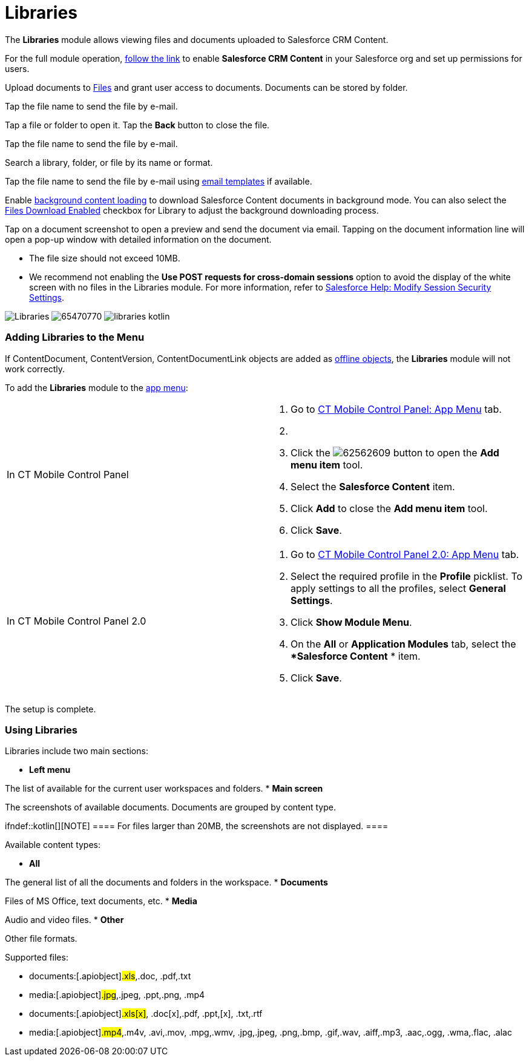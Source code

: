 = Libraries

The *Libraries* module allows viewing files and documents uploaded to
Salesforce CRM Content.

For the full module operation,
https://help.salesforce.com/articleView?id=content_initialsetup.htm&type=5[follow
the link] to enable *Salesforce CRM Content* in your Salesforce org and
set up permissions for users.

Upload documents to
https://help.salesforce.com/articleView?id=collab_salesforce_files_parent.htm&type=5[Files]
and grant user access to documents. Documents can be stored by folder.

//tag::win[]

Tap the file name to send the file by e-mail.

//tag::kotlin[]

Tap a file or folder to open it. Tap the *Back* button to close the
file.

Tap the file name to send the file by e-mail.

Search a library, folder, or file by its name or format.

//tag::ios[]

Tap the file name to send the file by e-mail using
xref:ctmobile:main/mobile-application/email-templates.adoc[email templates] if available.

Enable xref:ctmobile:main/mobile-application/application-settings/index.adoc#h3_1768799377[background content
loading] to download Salesforce Content documents in background mode.
You can also select the xref:ctmobile:main/admin-guide/ct-mobile-control-panel/ctm-settings/ctm-settings-menu.adoc[Files Download
Enabled] checkbox for Library to adjust the background downloading
process.

Tap on a document screenshot to open a preview and send the document via
email. Tapping on the document information line will open a pop-up
window with detailed information on the document.

* The file size should not exceed 10MB.
* We recommend not enabling the *Use POST requests for cross-domain
sessions* option to avoid the display of the white screen with no files
in the Libraries module. For more information, refer to
https://help.salesforce.com/s/articleView?id=admin_sessions.htm&type=5&language=en_US[Salesforce
Help: Modify Session Security Settings].

//tag::ios[]
image:Libraries.png[]
//tag::win[]
image:65470770.png[]
//tag::kotlin[]
image:libraries-kotlin.png[]

[[h2_480837523]]
=== Adding Libraries to the Menu

If [.object]#ContentDocument#, [.object]#ContentVersion#,
[.object]#ContentDocumentLink# objects are added as
xref:ctmobile:main/admin-guide/managing-offline-objects/index.adoc[offline objects], the *Libraries*
module will not work correctly.

To add the *Libraries* module to the xref:ctmobile:main/admin-guide/app-menu/index.adoc[app menu]:

[width="100%",cols="50%,50%",]
|===
|In CT Mobile Control Panel a|
. Go to xref:ct-mobile-control-panel-app-menu[CT Mobile Control
Panel: App Menu] tab.
. {blank}
. Click the
image:62562609.png[]
button to open the *Add menu item* tool.
. Select the *Salesforce Content* item.
. Click *Add* to close the *Add menu item* tool.
. Click *Save*.

|In CT Mobile Control Panel 2.0 a|
. Go to xref:ct-mobile-control-panel-app-menu-new[CT Mobile Control
Panel 2.0: App Menu] tab.
. Select the required profile in the *Profile* picklist. To apply
settings to all the profiles, select *General Settings*.
. Click *Show Module Menu*.
. On the *All* or *Application Modules* tab, select the **Salesforce
Content* * item.
. Click *Save*.

|===

The setup is complete.

[[h2_1939800943]]
=== Using Libraries

Libraries include two main sections:

* *Left menu*

The list of available for the current user workspaces and folders.
* *Main screen*

The screenshots of available documents. Documents are grouped by content
type.

ifndef::kotlin[][NOTE] ==== For files larger than 20MB, the
screenshots are not displayed. ====



Available content types:

* *All*

The general list of all the documents and folders in the workspace.
* *Documents*

Files of MS Office, text documents, etc.
* *Media*

Audio and video files.
* *Other*

Other file formats.

Supported files:

//tag::ios[]

* documents:[.apiobject]#.xls#,[.apiobject]#.doc#,
[.apiobject]#.pdf#,[.apiobject]#.txt#
* media:[.apiobject]#.jpg#,[.apiobject]#.jpeg#,
[.apiobject]#.ppt#,[.apiobject]#.png#,
[.apiobject]#.mp4#

//tag::win,kotlin[]

* documents:[.apiobject]#.xls[x]#,
[.apiobject]#.doc[x]#,[.apiobject]#.pdf#,
[.apiobject]#.ppt#,[.apiobject]#[x]#,
[.apiobject]#.txt#,[.apiobject]#.rtf#
* media:[.apiobject]#.mp4#,[.apiobject]#.m4v#,
[.apiobject]#.avi#,[.apiobject]#.mov#,
[.apiobject]#.mpg#,[.apiobject]#.wmv#,
[.apiobject]#.jpg#,[.apiobject]#.jpeg#,
[.apiobject]#.png#,[.apiobject]#.bmp#,
[.apiobject]#.gif#,[.apiobject]#.wav#,
[.apiobject]#.aiff#,[.apiobject]#.mp3#,
[.apiobject]#.aac#,[.apiobject]#.ogg#,
[.apiobject]#.wma#,[.apiobject]#.flac#,
[.apiobject]#.alac#
